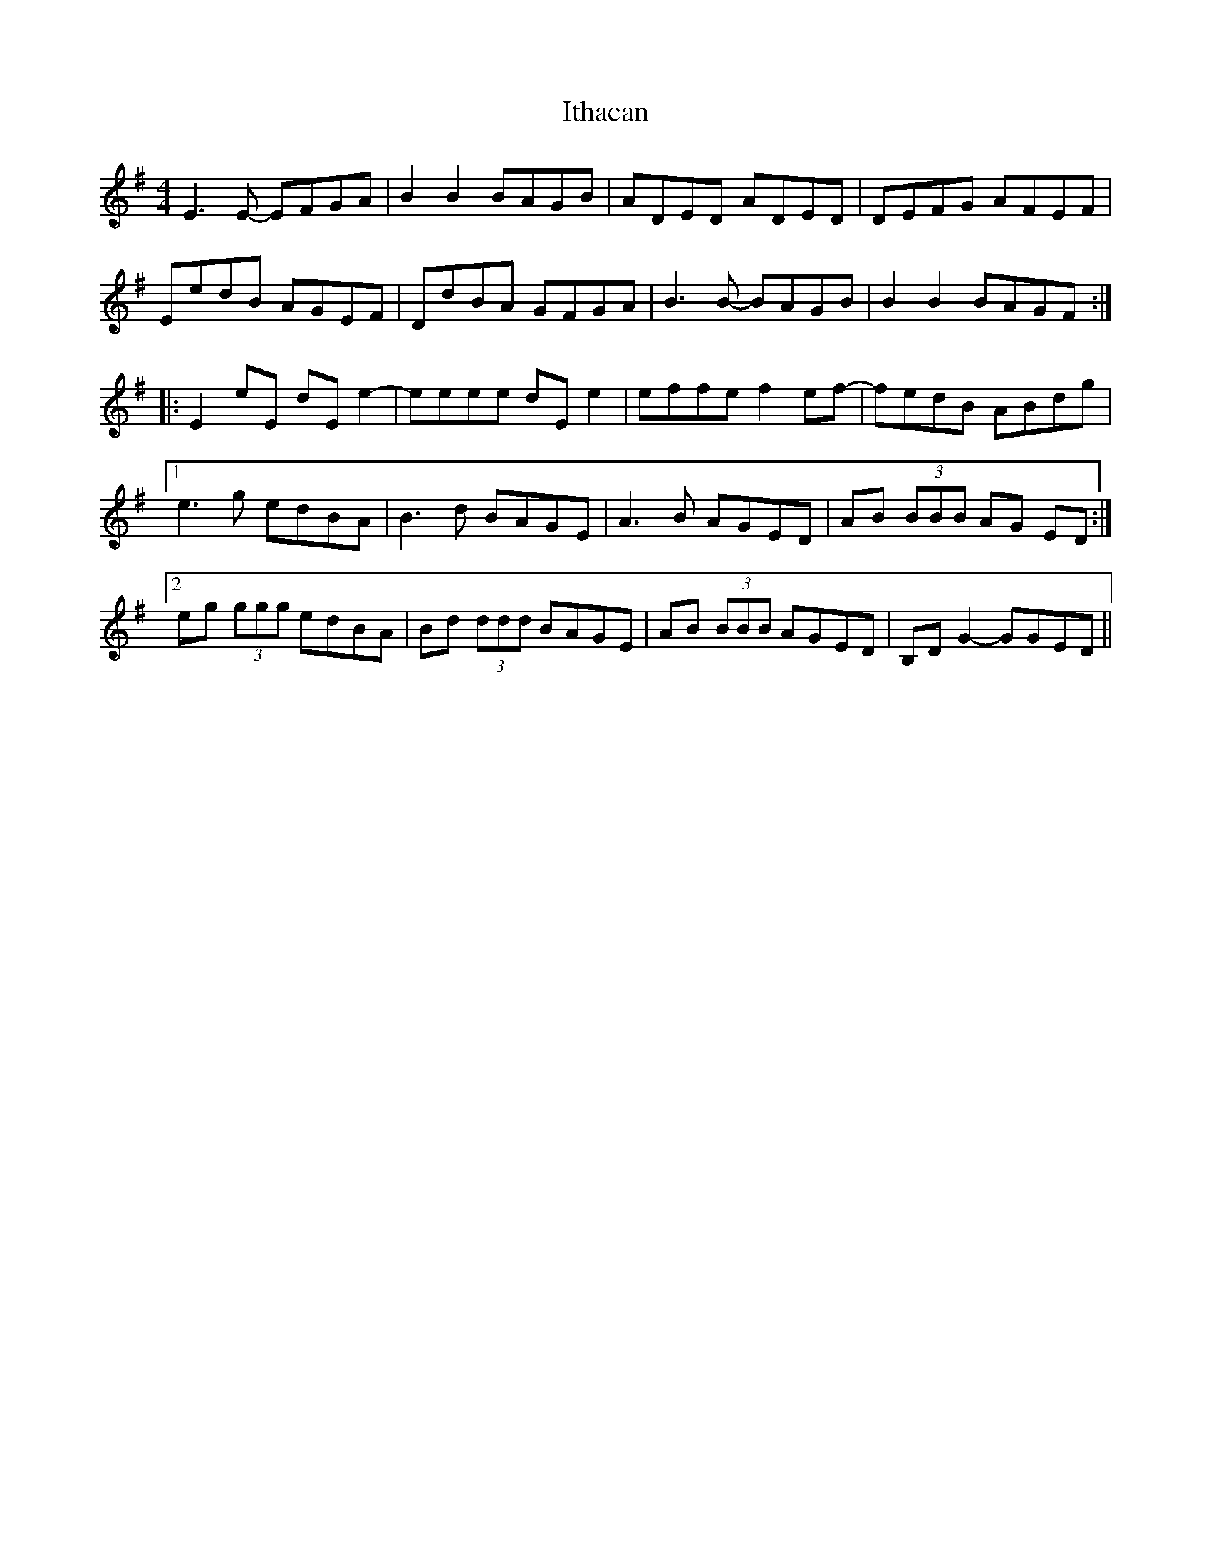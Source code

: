 X: 19259
T: Ithacan
R: reel
M: 4/4
K: Eminor
E3E- EFGA|B2B2 BAGB|ADED ADED|DEFG AFEF|
EedB AGEF|DdBA GFGA|B3B- BAGB|B2B2 BAGF:|
|:E2eE dEe2-|eeee dEe2|effe f2ef-|fedB ABdg|
[1 e3g edBA|B3d BAGE|A3B AGED|AB (3BBB AG ED:|
[2 eg (3ggg edBA|Bd (3ddd BAGE|AB (3BBB AGED|B,DG2- GGED||

